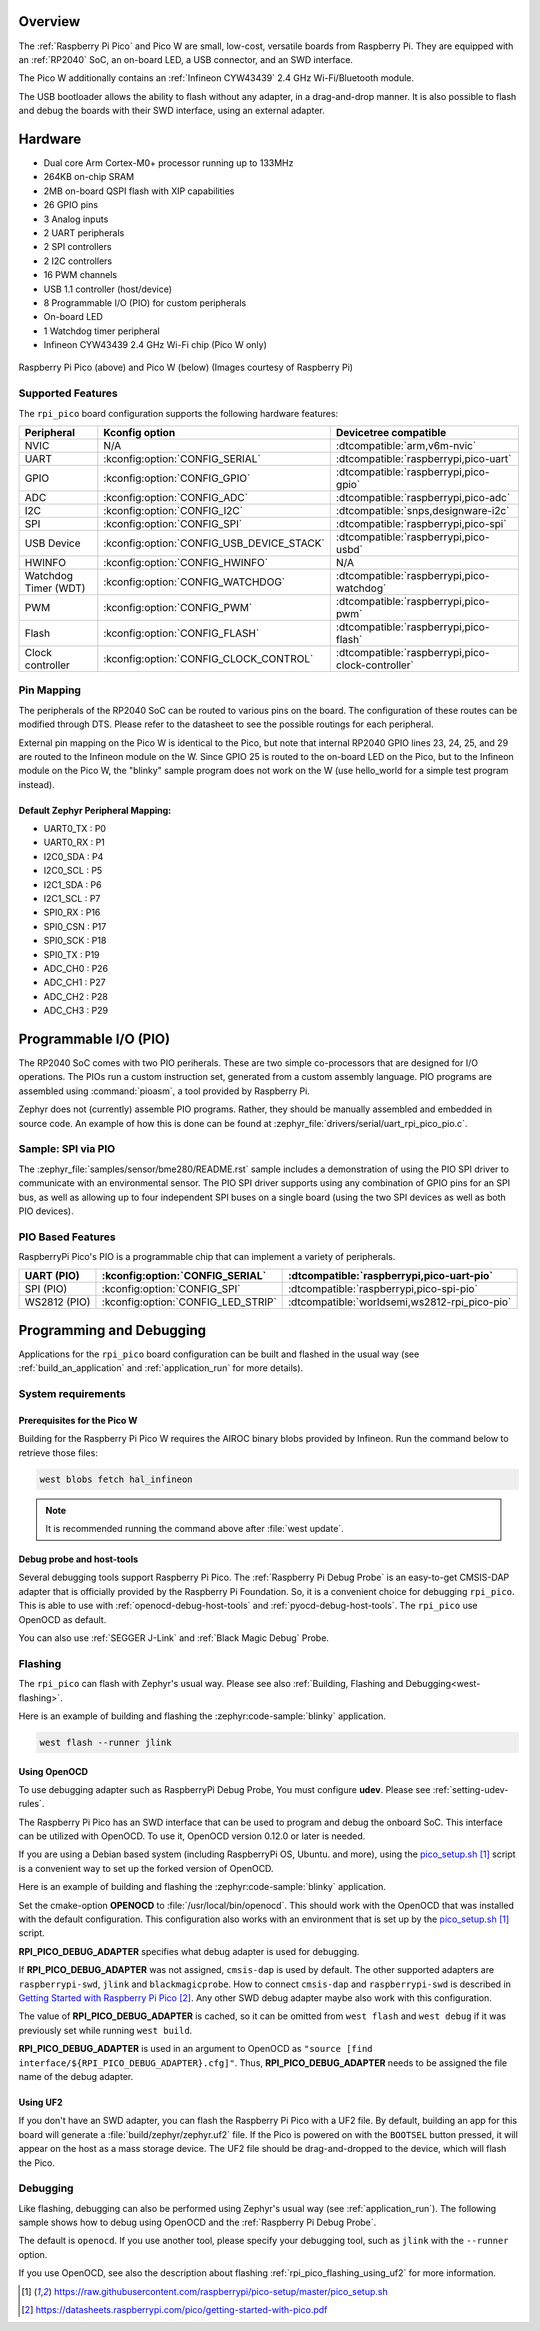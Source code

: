 .. zephyr:board:: rpi_pico

Overview
********

The :ref:`Raspberry Pi Pico` and Pico W are small, low-cost, versatile boards from
Raspberry Pi. They are equipped with an :ref:`RP2040` SoC, an on-board LED,
a USB connector, and an SWD interface.

The Pico W additionally contains an :ref:`Infineon CYW43439` 2.4 GHz Wi-Fi/Bluetooth module.

The USB bootloader allows the ability to flash without any adapter,
in a drag-and-drop manner.
It is also possible to flash and debug the boards with their SWD interface,
using an external adapter.

Hardware
********

- Dual core Arm Cortex-M0+ processor running up to 133MHz
- 264KB on-chip SRAM
- 2MB on-board QSPI flash with XIP capabilities
- 26 GPIO pins
- 3 Analog inputs
- 2 UART peripherals
- 2 SPI controllers
- 2 I2C controllers
- 16 PWM channels
- USB 1.1 controller (host/device)
- 8 Programmable I/O (PIO) for custom peripherals
- On-board LED
- 1 Watchdog timer peripheral
- Infineon CYW43439 2.4 GHz Wi-Fi chip (Pico W only)


.. figure:: img/rpi_pico.jpg
     :align: center
     :alt: Raspberry Pi Pico


.. figure:: img/rpi_pico_w.jpg
     :align: center
     :alt: Raspberry Pi Pico W

     Raspberry Pi Pico (above) and Pico W (below)
     (Images courtesy of Raspberry Pi)

Supported Features
==================

The ``rpi_pico`` board configuration supports the following
hardware features:

.. list-table::
   :header-rows: 1

   * - Peripheral
     - Kconfig option
     - Devicetree compatible
   * - NVIC
     - N/A
     - :dtcompatible:`arm,v6m-nvic`
   * - UART
     - :kconfig:option:`CONFIG_SERIAL`
     - :dtcompatible:`raspberrypi,pico-uart`
   * - GPIO
     - :kconfig:option:`CONFIG_GPIO`
     - :dtcompatible:`raspberrypi,pico-gpio`
   * - ADC
     - :kconfig:option:`CONFIG_ADC`
     - :dtcompatible:`raspberrypi,pico-adc`
   * - I2C
     - :kconfig:option:`CONFIG_I2C`
     - :dtcompatible:`snps,designware-i2c`
   * - SPI
     - :kconfig:option:`CONFIG_SPI`
     - :dtcompatible:`raspberrypi,pico-spi`
   * - USB Device
     - :kconfig:option:`CONFIG_USB_DEVICE_STACK`
     - :dtcompatible:`raspberrypi,pico-usbd`
   * - HWINFO
     - :kconfig:option:`CONFIG_HWINFO`
     - N/A
   * - Watchdog Timer (WDT)
     - :kconfig:option:`CONFIG_WATCHDOG`
     - :dtcompatible:`raspberrypi,pico-watchdog`
   * - PWM
     - :kconfig:option:`CONFIG_PWM`
     - :dtcompatible:`raspberrypi,pico-pwm`
   * - Flash
     - :kconfig:option:`CONFIG_FLASH`
     - :dtcompatible:`raspberrypi,pico-flash`
   * - Clock controller
     - :kconfig:option:`CONFIG_CLOCK_CONTROL`
     - :dtcompatible:`raspberrypi,pico-clock-controller`

.. _rpi_pico_pin_mapping:

Pin Mapping
===========

The peripherals of the RP2040 SoC can be routed to various pins on the board.
The configuration of these routes can be modified through DTS. Please refer to
the datasheet to see the possible routings for each peripheral.

External pin mapping on the Pico W is identical to the Pico, but note that internal
RP2040 GPIO lines 23, 24, 25, and 29 are routed to the Infineon module on the W.
Since GPIO 25 is routed to the on-board LED on the Pico, but to the Infineon module
on the Pico W, the "blinky" sample program does not work on the W (use hello_world for
a simple test program instead).

Default Zephyr Peripheral Mapping:
----------------------------------

.. rst-class:: rst-columns

- UART0_TX : P0
- UART0_RX : P1
- I2C0_SDA : P4
- I2C0_SCL : P5
- I2C1_SDA : P6
- I2C1_SCL : P7
- SPI0_RX : P16
- SPI0_CSN : P17
- SPI0_SCK : P18
- SPI0_TX : P19
- ADC_CH0 : P26
- ADC_CH1 : P27
- ADC_CH2 : P28
- ADC_CH3 : P29

Programmable I/O (PIO)
**********************

The RP2040 SoC comes with two PIO periherals. These are two simple
co-processors that are designed for I/O operations. The PIOs run
a custom instruction set, generated from a custom assembly language.
PIO programs are assembled using :command:`pioasm`, a tool provided by Raspberry Pi.

Zephyr does not (currently) assemble PIO programs. Rather, they should be
manually assembled and embedded in source code. An example of how this is done
can be found at :zephyr_file:`drivers/serial/uart_rpi_pico_pio.c`.

Sample:  SPI via PIO
====================

The :zephyr_file:`samples/sensor/bme280/README.rst` sample includes a
demonstration of using the PIO SPI driver to communicate with an
environmental sensor.  The PIO SPI driver supports using any
combination of GPIO pins for an SPI bus, as well as allowing up to
four independent SPI buses on a single board (using the two SPI
devices as well as both PIO devices).

.. _rpi_pico_pio_based_features:

PIO Based Features
==================

RaspberryPi Pico's PIO is a programmable chip that can implement a variety of peripherals.

.. list-table::
   :header-rows: 1

   * - UART (PIO)
     - :kconfig:option:`CONFIG_SERIAL`
     - :dtcompatible:`raspberrypi,pico-uart-pio`
   * - SPI (PIO)
     - :kconfig:option:`CONFIG_SPI`
     - :dtcompatible:`raspberrypi,pico-spi-pio`
   * - WS2812 (PIO)
     - :kconfig:option:`CONFIG_LED_STRIP`
     - :dtcompatible:`worldsemi,ws2812-rpi_pico-pio`

Programming and Debugging
*************************

Applications for the ``rpi_pico`` board configuration can be built and
flashed in the usual way (see :ref:`build_an_application` and
:ref:`application_run` for more details).

System requirements
===================

Prerequisites for the Pico W
----------------------------

Building for the Raspberry Pi Pico W requires the AIROC binary blobs
provided by Infineon. Run the command below to retrieve those files:

.. code-block:: console

   west blobs fetch hal_infineon

.. note::

   It is recommended running the command above after :file:`west update`.

Debug probe and host-tools
--------------------------

Several debugging tools support Raspberry Pi Pico.
The :ref:`Raspberry Pi Debug Probe` is an easy-to-get CMSIS-DAP adapter
that is officially provided by the Raspberry Pi Foundation.
So, it is a convenient choice for debugging ``rpi_pico``.
This is able to use with :ref:`openocd-debug-host-tools` and 
:ref:`pyocd-debug-host-tools`.
The ``rpi_pico`` use OpenOCD as default.

You can also use :ref:`SEGGER J-Link` and :ref:`Black Magic Debug` Probe.


Flashing
========

The ``rpi_pico`` can flash with Zephyr's usual way.
Please see also :ref:`Building, Flashing and Debugging<west-flashing>`.

Here is an example of building and flashing the :zephyr:code-sample:`blinky` application.

.. zephyr-app-commands::
   :zephyr-app: samples/basic/blinky
   :board: rpi_pico
   :goals: build

.. code-block:: bash

  west flash --runner jlink


.. _rpi_pico_flashing_using_openocd:

Using OpenOCD
-------------

To use debugging adapter such as RaspberryPi Debug Probe,
You must configure **udev**. Please see :ref:`setting-udev-rules`.

The Raspberry Pi Pico has an SWD interface that can be used to program
and debug the onboard SoC. This interface can be utilized with OpenOCD.
To use it, OpenOCD version 0.12.0 or later is needed.

If you are using a Debian based system (including RaspberryPi OS, Ubuntu. and more),
using the `pico_setup.sh`_ script is a convenient way to set up the forked version of OpenOCD.

Here is an example of building and flashing the :zephyr:code-sample:`blinky` application.

.. zephyr-app-commands::
   :zephyr-app: samples/basic/blinky
   :board: rpi_pico
   :goals: build flash
   :gen-args: -DOPENOCD=/usr/local/bin/openocd -DRPI_PICO_DEBUG_ADAPTER=cmsis-dap

Set the cmake-option **OPENOCD** to :file:`/usr/local/bin/openocd`.
This should work with the OpenOCD that was installed with the default configuration.
This configuration also works with an environment that is set up by the `pico_setup.sh`_ script.

**RPI_PICO_DEBUG_ADAPTER** specifies what debug adapter is used for debugging.

If **RPI_PICO_DEBUG_ADAPTER** was not assigned, ``cmsis-dap`` is used by default.
The other supported adapters are ``raspberrypi-swd``, ``jlink`` and ``blackmagicprobe``.
How to connect ``cmsis-dap`` and ``raspberrypi-swd`` is described in `Getting Started with Raspberry Pi Pico`_.
Any other SWD debug adapter maybe also work with this configuration.

The value of **RPI_PICO_DEBUG_ADAPTER** is cached, so it can be omitted from
``west flash`` and ``west debug`` if it was previously set while running
``west build``.

**RPI_PICO_DEBUG_ADAPTER** is used in an argument to OpenOCD as ``"source [find interface/${RPI_PICO_DEBUG_ADAPTER}.cfg]"``.
Thus, **RPI_PICO_DEBUG_ADAPTER** needs to be assigned the file name of the debug adapter.

.. _rpi_pico_flashing_using_uf2:

Using UF2
---------

If you don't have an SWD adapter, you can flash the Raspberry Pi Pico with
a UF2 file. By default, building an app for this board will generate a
:file:`build/zephyr/zephyr.uf2` file. If the Pico is powered on with the ``BOOTSEL``
button pressed, it will appear on the host as a mass storage device. The
UF2 file should be drag-and-dropped to the device, which will flash the Pico.


Debugging
=========

Like flashing, debugging can also be performed using Zephyr's usual way
(see :ref:`application_run`).
The following sample shows how to debug using OpenOCD and
the :ref:`Raspberry Pi Debug Probe`.

.. zephyr-app-commands::
   :zephyr-app: samples/basic/blinky
   :board: rpi_pico
   :maybe-skip-config:
   :goals: debug
   :gen-args: -DOPENOCD=/usr/local/bin/openocd -DRPI_PICO_DEBUG_ADAPTER=cmsis-dap


The default is ``openocd``.
If you use another tool, please specify your debugging tool,
such as ``jlink`` with the ``--runner`` option.

If you use OpenOCD, see also the description about flashing :ref:`rpi_pico_flashing_using_uf2`
for more information.


.. target-notes::

.. _Raspberry Pi Pico:
   https://www.raspberrypi.com/products/raspberry-pi-pico/

.. _RP2040:
   https://datasheets.raspberrypi.com/rp2040/rp2040-datasheet.pdf

.. _Infineon CYW43439:
   https://www.infineon.com/cms/en/product/wireless-connectivity/airoc-wi-fi-plus-bluetooth-combos/wi-fi-4-802.11n/cyw43439/

.. _pico_setup.sh:
   https://raw.githubusercontent.com/raspberrypi/pico-setup/master/pico_setup.sh

.. _Getting Started with Raspberry Pi Pico:
   https://datasheets.raspberrypi.com/pico/getting-started-with-pico.pdf

.. _Raspberry Pi Debug Probe:
   https://www.raspberrypi.com/documentation/microcontrollers/debug-probe.html
 
.. _SEGGER J-Link:
   https://www.segger.com/products/debug-probes/j-link/

.. _Black Magic Debug:
   https://black-magic.org/
